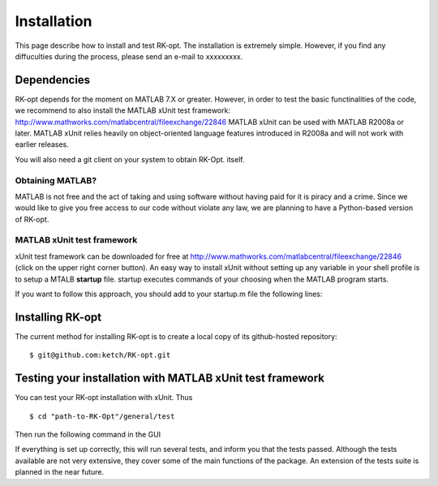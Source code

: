 .. _installation:


===============
Installation
===============
This page describe how to install and test RK-opt. The installation is extremely 
simple. However, if you find any diffuculties during the process, please send an 
e-mail to xxxxxxxxx.

Dependencies 
------------
RK-opt depends for the moment on MATLAB 7.X or greater. However, in order to 
test the basic functinalities of the code, we recommend to also install the 
MATLAB xUnit test framework: `<http://www.mathworks.com/matlabcentral/fileexchange/22846>`_
MATLAB xUnit can be used with MATLAB R2008a or later. MATLAB xUnit relies 
heavily on object-oriented language features introduced in R2008a and will not 
work with earlier releases.

You will also need a git client on your system to obtain RK-Opt. itself.


Obtaining MATLAB?
+++++++++++++++++
MATLAB is not free and the act of taking and using software without having paid
for it is piracy and a crime. Since we would like to give you free 
access to our code without violate any law, we are planning to have a 
Python-based version of RK-opt. 

MATLAB xUnit test framework
+++++++++++++++++++++++++++
xUnit test framework can be downloaded for free at `<http://www.mathworks.com/matlabcentral/fileexchange/22846>`_
(click on the upper right corner button). 
An easy way to install xUnit without setting up any variable in your shell 
profile is to setup a MTALB **startup** file. startup executes commands of 
your choosing when the MATLAB program starts. 

If you want to follow this approach, you should add to your startup.m file the
following lines:

.. doctest::

   >>>> addpath "path-to-matlab_xunit_3"/matlab_xunit
   >>>> addpath "path-to-matlab_xunit_3"/matlab_xunit/xunit


Installing RK-opt
------------------
The current method for installing RK-opt is to create a local copy of its 
github-hosted repository::

    $ git@github.com:ketch/RK-opt.git


Testing your installation with MATLAB xUnit test framework
----------------------------------------------------------

You can test your RK-opt installation with xUnit. Thus ::

    $ cd "path-to-RK-Opt"/general/test

Then run the following command in the GUI

.. doctest::

    >>> runtests

If everything is set up correctly, this will run several tests, and inform you 
that the tests passed. Although the tests available are not very extensive, they
cover some of the main functions of the package. An extension of the tests suite
is planned in the near future.



